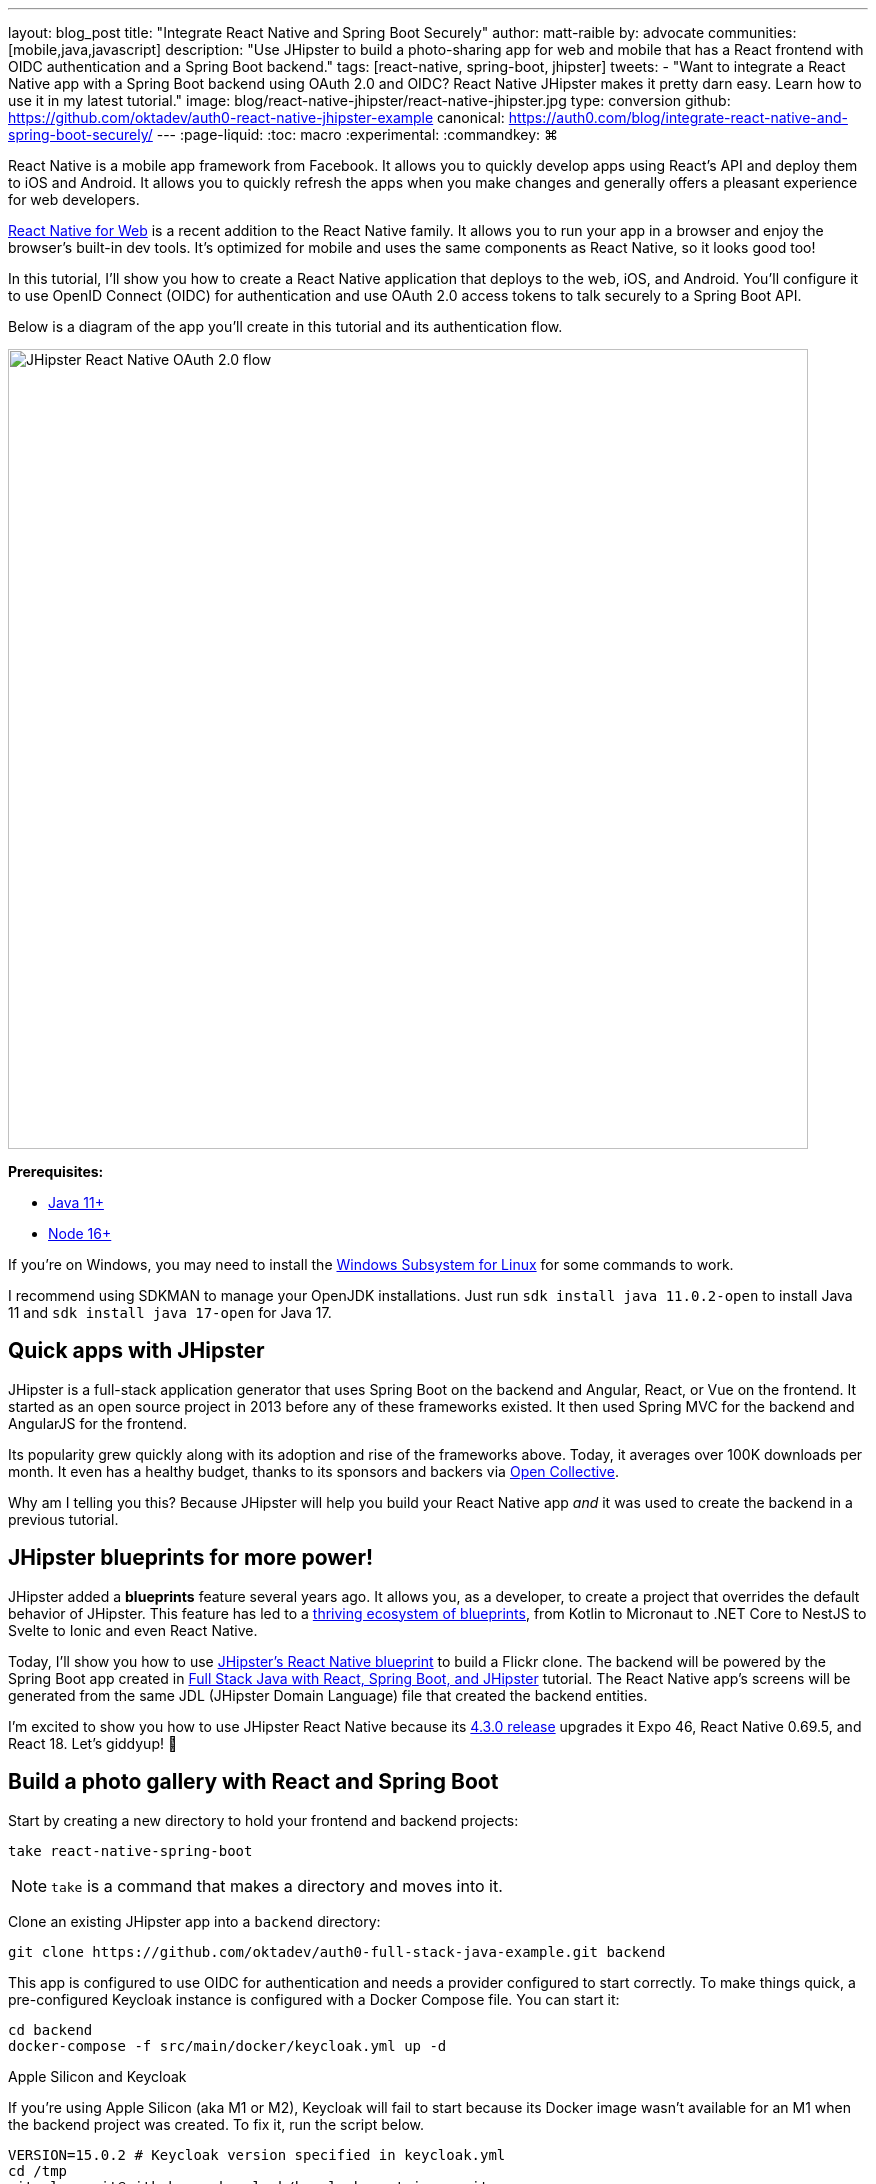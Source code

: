 ---
layout: blog_post
title: "Integrate React Native and Spring Boot Securely"
author: matt-raible
by: advocate
communities: [mobile,java,javascript]
description: "Use JHipster to build a photo-sharing app for web and mobile that has a React frontend with OIDC authentication and a Spring Boot backend."
tags: [react-native, spring-boot, jhipster]
tweets:
- "Want to integrate a React Native app with a Spring Boot backend using OAuth 2.0 and OIDC? React Native JHipster makes it pretty darn easy. Learn how to use it in my latest tutorial."
image: blog/react-native-jhipster/react-native-jhipster.jpg
type: conversion
github: https://github.com/oktadev/auth0-react-native-jhipster-example
canonical: https://auth0.com/blog/integrate-react-native-and-spring-boot-securely/
---
:page-liquid:
:toc: macro
:experimental:
:commandkey: &#8984;

// If this post is not targeting keywords, "Get started with React Native for JHipster" is probably a better title.
//   - 55: Integrate React Native and Spring Boot Securely
//   - 57: React Native Authentication with OAuth and Spring Boot
//   - 60: Secure React Native and Spring Boot with OpenID Connect
//   - 61: Build React Native Apps Quickly with JHipster
//   - 65: Build Secure React Native Apps Quickly with JHipster
// Keywords:
//   - react native security: 320, react native spring boot: 140, react native oauth: 260
//   - react native authentication: 1300, react native tutorial: 18,100
//
// https://auth0.com/blog/get-started-auth0-authentication-react-native-android/ is #5 for react native authentication
// https://developer.okta.com/code/react-native/ is #18 for react native authentication

React Native is a mobile app framework from Facebook. It allows you to quickly develop apps using React's API and deploy them to iOS and Android. It allows you to quickly refresh the apps when you make changes and generally offers a pleasant experience for web developers.

https://necolas.github.io/react-native-web/[React Native for Web] is a recent addition to the React Native family. It allows you to run your app in a browser and enjoy the browser's built-in dev tools. It's optimized for mobile and uses the same components as React Native, so it looks good too!

In this tutorial, I'll show you how to create a React Native application that deploys to the web, iOS, and Android. You'll configure it to use OpenID Connect (OIDC) for authentication and use OAuth 2.0 access tokens to talk securely to a Spring Boot API.

Below is a diagram of the app you'll create in this tutorial and its authentication flow.

image::{% asset_path 'blog/react-native-jhipster/react-native-jhipster-diagram.png' %}[alt=JHipster React Native OAuth 2.0 flow,width=800,align=center]

**Prerequisites:**

* https://adoptopenjdk.net/[Java 11+]
* https://nodejs.org[Node 16+]

If you're on Windows, you may need to install the https://docs.microsoft.com/en-us/windows/wsl/about[Windows Subsystem for Linux] for some commands to work.

I recommend using SDKMAN to manage your OpenJDK installations. Just run `sdk install java 11.0.2-open` to install Java 11 and `sdk install java 17-open` for Java 17.

toc::[]

== Quick apps with JHipster

JHipster is a full-stack application generator that uses Spring Boot on the backend and Angular, React, or Vue on the frontend. It started as an open source project in 2013 before any of these frameworks existed. It then used Spring MVC for the backend and AngularJS for the frontend.

Its popularity grew quickly along with its adoption and rise of the frameworks above. Today, it averages over 100K downloads per month. It even has a healthy budget, thanks to its sponsors and backers via https://opencollective.com/generator-jhipster[Open Collective].

Why am I telling you this? Because JHipster will help you build your React Native app _and_ it was used to create the backend in a previous tutorial.

== JHipster blueprints for more power!

JHipster added a **blueprints** feature several years ago. It allows you, as a developer, to create a project that overrides the default behavior of JHipster. This feature has led to a https://www.jhipster.tech/modules/official-blueprints/[thriving ecosystem of blueprints], from Kotlin to Micronaut to .NET Core to NestJS to Svelte to Ionic and even React Native.

Today, I'll show you how to use https://github.com/jhipster/generator-jhipster-react-native[JHipster's React Native blueprint] to build a Flickr clone. The backend will be powered by the Spring Boot app created in https://auth0.com/blog/full-stack-java-with-react-spring-boot-and-jhipster/[Full Stack Java with React, Spring Boot, and JHipster] tutorial. The React Native app's screens will be generated from the same JDL (JHipster Domain Language) file that created the backend entities.

I'm excited to show you how to use JHipster React Native because its https://github.com/jhipster/generator-jhipster-react-native/releases/tag/v4.3.0[4.3.0 release] upgrades it Expo 46, React Native 0.69.5, and React 18. Let's giddyup! 🤠

== Build a photo gallery with React and Spring Boot

Start by creating a new directory to hold your frontend and backend projects:

[source,shell]
----
take react-native-spring-boot
----

NOTE: `take` is a command that makes a directory and moves into it.

Clone an existing JHipster app into a `backend` directory:

[source,shell]
----
git clone https://github.com/oktadev/auth0-full-stack-java-example.git backend
----

This app is configured to use OIDC for authentication and needs a provider configured to start correctly. To make things quick, a pre-configured Keycloak instance is configured with a Docker Compose file. You can start it:

[source,shell]
----
cd backend
docker-compose -f src/main/docker/keycloak.yml up -d
----

// _If you'd rather skip this part, I'll show you how to configure and use Auth0 in a minute._

.Apple Silicon and Keycloak
****
If you're using Apple Silicon (aka M1 or M2), Keycloak will fail to start because its Docker image wasn't available for an M1 when the backend project was created. To fix it, run the script below.

[source,shell]
----
VERSION=15.0.2 # Keycloak version specified in keycloak.yml
cd /tmp
git clone git@github.com:keycloak/keycloak-containers.git
cd keycloak-containers/server
git checkout $VERSION
docker build -t "jboss/keycloak:${VERSION}" .
docker build -t "quay.io/keycloak/keycloak:${VERSION}" .
----
****

Then, start the backend using `./mvnw` and open your favorite browser to `\http://localhost:8080`. You should be able to log in with `admin/admin` and upload photos. They'll be displayed in a nice grid, and you can click each photo to zoom in.

image::{% asset_path blog/full-stack-java/photo-gallery.jpg %}[alt=Gallery with Photos,width=800,align=center]

Now let's create a React Native app that talks to the same API.

== Generate a React Native app

Install React Native JHipster and the Expo CLI:

[source,shell]
----
npm install -g generator-jhipster-react-native expo-cli
----

Create a directory for your React Native app:

[source,shell]
----
take mobile
----

Run the following command to use the React Native blueprint to create an app.

[source,shell]
----
jhipster --blueprints react-native # you can also use `rnhipster`
----

When prompted, use the following values:

[cols="1,1"]
|===
|Prompt |Answer

|What do you want to name your React Native application?
|`Flickr2`

|Enter the directory where your JHipster app is located:
|`../backend`

|Do you want to enable end-to-end tests with Detox?
|`No`
|===

Next, generate screens based on the entities in the backend project. Press **a** (for **all**) when prompted to overwrite files.

[source,shell]
----
rnhipster jdl ../backend/flickr2.jdl
----

In the backend project, change its `src/main/resources/config/application-dev.yml` to allow `\http://localhost:19006` for CORS (cross-origin resource sharing):

[source,yaml]
----
cors:
  allowed-origins: 'http://localhost:19006,...'
----

https://expo.dev/signup[Sign up for an Expo account] and take note of your username.

Log in to http://localhost:9080/auth/admin/[Keycloak] (with `admin/admin` as credentials). Navigate to **Clients** > **web_app** and add `\https://auth.expo.io/@<your-expo-username>/Flickr2` as a Valid Redirect URI. **Save** your changes.

image::{% asset_path blog/react-native-jhipster/keycloak-expo-redirect.png %}[alt=Add Expo redirect to Keycloak,width=666,align=center]

Hide the metadata (height, width, date taken, and date uploaded) for photos in the add photo screen (`mobile/app/modules/entities/photo/photo-edit-screen.js`) when uploading a new photo. This isn't necessary, but the backend calculates these values for you, so they won't be saved. Below are the changes you need to make.

[source,jsx]
----
const metadata = (
  <View>
  // move the form fields for height, width, taken, and uploaded here
  </View>
)
const metadataRows = isNewEntity ? '' : metadata;

// Replace the form fields you moved with the following
{metadataRows}
----

++++
<details>
<summary>Click here to see what it looks like from a diff perspective.</summary>
++++
[source,diff]
----
diff --git a/mobile/app/modules/entities/photo/photo-edit-screen.js b/mobile/app/modules/entities/photo/photo-edit-screen.js
index 7a74a97..8aba557 100644
--- a/mobile/app/modules/entities/photo/photo-edit-screen.js
+++ b/mobile/app/modules/entities/photo/photo-edit-screen.js
@@ -97,6 +97,48 @@ function PhotoEditScreen(props) {
   const albumRef = createRef();
   const tagsRef = createRef();

+  const metadata = (
+    <View>
+      <FormField
+        name="height"
+        ref={heightRef}
+        label="Height"
+        placeholder="Enter Height"
+        testID="heightInput"
+        inputType="number"
+        onSubmitEditing={() => widthRef.current?.focus()}
+      />
+      <FormField
+        name="width"
+        ref={widthRef}
+        label="Width"
+        placeholder="Enter Width"
+        testID="widthInput"
+        inputType="number"
+        onSubmitEditing={() => takenRef.current?.focus()}
+      />
+      <FormField
+        name="taken"
+        ref={takenRef}
+        label="Taken"
+        placeholder="Enter Taken"
+        testID="takenInput"
+        inputType="datetime"
+        onSubmitEditing={() => uploadedRef.current?.focus()}
+      />
+      <FormField
+        name="uploaded"
+        ref={uploadedRef}
+        label="Uploaded"
+        placeholder="Enter Uploaded"
+        testID="uploadedInput"
+        inputType="datetime"
+      />
+    </View>
+  );
+
+  const metadataRows = isNewEntity ? '' : metadata;
+
   return (
     <View style={styles.container}>
       <KeyboardAwareScrollView
@@ -145,41 +187,7 @@ function PhotoEditScreen(props) {
               autoCapitalize="none"
               onSubmitEditing={() => heightRef.current?.focus()}
             />
-            <FormField
-              name="height"
-              ref={heightRef}
-              label="Height"
-              placeholder="Enter Height"
-              testID="heightInput"
-              inputType="number"
-              onSubmitEditing={() => widthRef.current?.focus()}
-            />
-            <FormField
-              name="width"
-              ref={widthRef}
-              label="Width"
-              placeholder="Enter Width"
-              testID="widthInput"
-              inputType="number"
-              onSubmitEditing={() => takenRef.current?.focus()}
-            />
-            <FormField
-              name="taken"
-              ref={takenRef}
-              label="Taken"
-              placeholder="Enter Taken"
-              testID="takenInput"
-              inputType="datetime"
-              onSubmitEditing={() => uploadedRef.current?.focus()}
-            />
-            <FormField
-              name="uploaded"
-              ref={uploadedRef}
-              label="Uploaded"
-              placeholder="Enter Uploaded"
-              testID="uploadedInput"
-              inputType="datetime"
-            />
+            {metadataRows}
             <FormField
               name="album"
               inputType="select-one"
----
++++
</details>
++++

== Run your React Native app

If the backend app isn't running, open a terminal and navigate to the `backend` directory. Then, run `./mvnw` (or `mvnw` on Windows). Of course, if you have Maven installed, you can simply run `mvn`.

Open a new terminal window and navigate into the `mobile` directory. Run `npm start` and type **w** to open in a web browser. You should be able to log in and view any photos you added to the backend. You can even edit and replace them.

[cols="a,a", frame=none, grid=none]
|===
| image::{% asset_path blog/react-native-jhipster/react-native-web.jpg %}[alt=React Native web,width=400,align=center,link={% asset_path blog/react-native-jhipster/react-native-web.jpg %}]
| image::{% asset_path blog/react-native-jhipster/react-native-web-photos.jpg %}[alt=React Native photos list,width=400,align=center,link={% asset_path blog/react-native-jhipster/react-native-web-photos.jpg %}]
|===

[cols="a,a", frame=none, grid=none]
|===
| image::{% asset_path blog/react-native-jhipster/react-native-web-photo.jpg %}[alt=React Native photo with Josh,width=400,align=center,link={% asset_path blog/react-native-jhipster/react-native-web-photo.jpg %}]
| image::{% asset_path blog/react-native-jhipster/react-native-edit-photo.jpg %}[alt=Edit photo,width=400,align=center,link={% asset_path blog/react-native-jhipster/react-native-edit-photo.jpg %}]
|===

=== Test on iOS

To see your React Native app running on iOS, press **i** in the window you ran `npm start` from. You will need to be on a Mac with Xcode installed for this to work.

[cols="a,a", frame=none, grid=none]
|===
| image::{% asset_path blog/react-native-jhipster/react-native-ios.png %}[alt=React Native app on iOS,width=350,align=center]
| image::{% asset_path blog/react-native-jhipster/react-native-ios-photo.jpg %}[alt=React Native photo on iOS,width=350,align=center]
|===

TIP: You can reload your app in Simulator using kbd:[{commandKey} + R].

=== Test on Android

To see your React Native app running on Android, press **a** in the window you ran `npm start` from. You will need Android Studio and an AVD (Android Virtual Device) running. I tested on a Pixel 5 with API 31 (Android 12.0).

For the Android emulator to communicate with your API and Keycloak, you'll need to add some port mappings. You'll know the command worked if `8080` and `9080` are printed to your terminal.

[source,shell]
----
adb reverse tcp:8080 tcp:8080 && adb reverse tcp:9080 tcp:9080
----

CAUTION: If you get a `command not found` error, see https://stackoverflow.com/questions/10303639/adb-command-not-found[this Stack Overflow Q & A] to solve it. I used `echo export "PATH=~/Library/Android/sdk/platform-tools:$PATH" >> ~/.zshrc` on my Mac.

To reload your app, hit kbd:[r] twice with a focus on the Android emulator.

[cols="a,a,a", frame=none, grid=none]
|===
| image::{% asset_path blog/react-native-jhipster/android-expo-prompt.png %}[alt=Android Expo prompt,width=300,align=center]
| image::{% asset_path blog/react-native-jhipster/android-keycloak-login.png %}[alt=Android Keycloak login,width=300,align=center]
| image::{% asset_path blog/react-native-jhipster/android-keycloak-signed-in.png %}[alt=Android Keycloak login,width=300,align=center]
|===

== Use Auth0 for identity

JHipster ships with Keycloak when you choose OAuth 2.0 / OIDC as the authentication type. However, you can easily change it to another identity provider, like Auth0!

First, you'll need to configure the backend to use Auth0 by registering a regular web application. Log in to your Auth0 account (or https://auth0.com/signup[sign up] if you don't have an account). You should have a unique domain like `dev-xxx.us.auth0.com`.

Select *Create Application* in the https://manage.auth0.com/#/applications[Applications section]. Use a name like `JHipster Baby!`, select `Regular Web Applications`, and click *Create*.

Switch to the *Settings* tab and configure your application settings:

- Allowed Callback URLs: `\http://localhost:8080/login/oauth2/code/oidc`
- Allowed Logout URLs: `\http://localhost:8080/`

Scroll to the bottom and click *Save Changes*.

In the https://manage.auth0.com/#/roles[roles] section, create new roles named `ROLE_ADMIN` and `ROLE_USER`.

Create a new user account in the https://manage.auth0.com/#/users[users] section. Click the *Role* tab to assign the roles you just created to the new account.

_Make sure your new user's email is verified before attempting to log in!_

Next, head to **Actions** > **Flows** and select **Login**. Create a new action named `Add Roles` and use the default trigger and runtime. Change the `onExecutePostLogin` handler to be as follows:

[source,js]
----
exports.onExecutePostLogin = async (event, api) => {
  const namespace = 'https://www.jhipster.tech';
  if (event.authorization) {
    api.idToken.setCustomClaim('preferred_username', event.user.email);
    api.idToken.setCustomClaim(`${namespace}/roles`, event.authorization.roles);
    api.accessToken.setCustomClaim(`${namespace}/roles`, event.authorization.roles);
  }
}
----

This code adds the user's roles to a custom claim (prefixed with `\https://www.jhipster.tech/roles`). This claim is mapped to Spring Security authorities in `SecurityUtils.java` on the backend.

Select **Deploy** and drag the `Add Roles` action to your Login flow. Create a `backend/.auth0.env` file and populate it with your Auth0 settings.

[source,shell]
----
export SPRING_SECURITY_OAUTH2_CLIENT_PROVIDER_OIDC_ISSUER_URI=https://<your-auth0-domain>/
export SPRING_SECURITY_OAUTH2_CLIENT_REGISTRATION_OIDC_CLIENT_ID=<your-client-id>
export SPRING_SECURITY_OAUTH2_CLIENT_REGISTRATION_OIDC_CLIENT_SECRET=<your-client-secret>
export JHIPSTER_SECURITY_OAUTH2_AUDIENCE=https://<your-auth0-domain>/api/v2/
----

NOTE: Want to have all these steps automated for you? Watch https://github.com/auth0/auth0-cli/issues/351[issue #351] in the Auth0 CLI project.

Stop your backend app with kbd:[Ctrl+C] and run the following commands to configure Spring Security to use Auth0.

[source,shell]
----
source .auth0.env
./mvnw
----

=== Create a native OIDC app for React Native

For the React Native app to use Auth0, you'll need to create a *Native* app and add the following Allowed Callback URLs:

----
http://localhost:19006/,https://auth.expo.io/@<your-expo-username>/Flickr2
----

Configure Allowed Logout URLs:

----
http://localhost:19006,https://auth.expo.io/@<your-expo-username>/Flickr2
----

And, set the Allowed Origins (CORS):

----
http://localhost:19006,http://localhost
----

The second value is the origin header that Android sends. Copy the client ID to `app/config/app-config.js` and update the `audience` in `app/modules/login/login.utils.ts`:

[source,js]
----
audience: 'https://<your-auth0-domain>/api/v2/',
----

Restart your React Native app and log in with Auth0!

[cols="a,a", frame=none, grid=none]
|===
| image::{% asset_path blog/react-native-jhipster/auth0-login.png %}[alt=Auth0 login,width=300,align=center]
| image::{% asset_path blog/react-native-jhipster/auth0-login-success.png %}[alt=Auth0 login success,width=300,align=center]
|===

It works on Android too. 🥳

[cols="a,a", frame=none, grid=none]
|===
| image::{% asset_path blog/react-native-jhipster/android-auth0-login.png %}[alt=Android Auth0 login,width=300,align=center]
| image::{% asset_path blog/react-native-jhipster/android-signed-in.png %}[alt=Android Auth0 login,width=300,align=center]
|===

=== Use Okta for identity

If you'd like to use Okta as your identity provider, see https://www.jhipster.tech/security/#okta[JHipster's documentation] for configuring the backend app.

TIP: You can configure JHipster quickly with the https://cli.okta.com[Okta CLI]: `okta apps create jhipster`

You'll need to https://www.jhipster.tech/security/#create-a-native-app-for-mobile-on-okta[create a native app on Okta] for React Native too.

== Log out from your identity provider

You probably didn't notice, but if you log in to your app when it's running on iOS or Android, then log out, when you try to log in again, you aren't prompted for credentials. This is because the React Native blueprint configures the best developer experience. It's kind of a pain to enter your credentials each time on a mobile device. Also, Expo's auth proxy does not currently work with logging out from the identity provider. If you look at `app/config/app-config.js`, you'll see that only `web` disables the auth proxy.

[source,js]
----
useExpoAuthProxy: Platform.select({ web: false, default: true }),
----

If you want to sign out on native apps completely, change the value to `false`.

[source,js]
----
useExpoAuthProxy: false,
----

Disabling the auth proxy will cause your app's redirect URIs to change. You'll need to update your identity provider to add the following to your login and logout URLs:

[source,shell]
----
exp://<your-ip-address>:19000 # e.g., exp://172.20.10.4:19000
----

TIP: You can open your Auth0 app quickly with the https://github.com/auth0/auth0-cli[Auth0 CLI]: `auth0 apps open`

After making these changes, reload your app. On iOS, it'll show a permission dialog when you try to log out.

image::{% asset_path blog/react-native-jhipster/auth0-logout-prompt.jpg %}[alt=Logout prompt on iOS,width=350,align=center]

Unfortunately, this is part of iOS and not something that can be suppressed. On the upside, your users probably don't want to log out fully. You haven't logged out of Gmail recently, have you?

== Deploy to production

The React Native project is configured to work with Expo Application Services (EAS) Build. To use it, you'll need to install the EAS CLI:

[source,shell]
----
npm install -g eas-cli
----

Then, log in to your Expo account:

[source,shell]
----
eas login
----

And configure your project:

[source,shell]
----
eas build:configure
----

For more information, see https://docs.expo.dev/build/setup/[Creating your first build docs]. To learn how to deploy to production and make your app available in app stores, explore https://docs.expo.dev/eas-update/deployment-patterns/[EAS Deployment patterns].

== Learn more about React Native, Spring Boot, and JHipster

I hope you enjoyed this quick tour of securely integrating a Spring Boot backend with a React Native frontend. JHipster generated most of the code, leaving you more time to implement your custom business logic. It's nice that OIDC authentication is supported out-of-the-box. It works so smoothly with Keycloak, Auth0, and Okta!

You can find the source code for this example on GitHub, in the https://github.com/oktadev/auth0-react-native-jhipster-example[@oktadev/auth0-react-native-jhipster-example] repository.

If you liked this post, you might find these resources helpful:

- https://auth0.com/docs/quickstart/native/react-native[Auth0's React Native QuickStart]
- https://auth0.com/blog/get-started-auth0-authentication-react-native-android/[Get Started with Auth0 Authentication in React Native Android Apps]
- https://auth0.com/blog/get-started-auth0-authentication-react-native-ios/[Get Started with Auth0 Authentication in React Native iOS Apps]
- https://auth0.com/blog/ionic-angular-jhipster/[Build Secure Ionic Apps with Angular and JHipster]
- https://dev.to/ruddell/jhipster-react-native-demo-1c54[JHipster React Native Demo]
// - link:/blog/2019/11/14/react-native-login[Create a React Native App with Login in 10 Minutes]

Please follow me at https://twitter.com/mraible[@mraible] on Twitter. Follow my team https://twitter.com/oktadev[@oktadev] and subscribe to our https://www.youtube.com/c/oktadev[YouTube channel]. Please comment below if you have any questions or suggestions for future tutorials.
